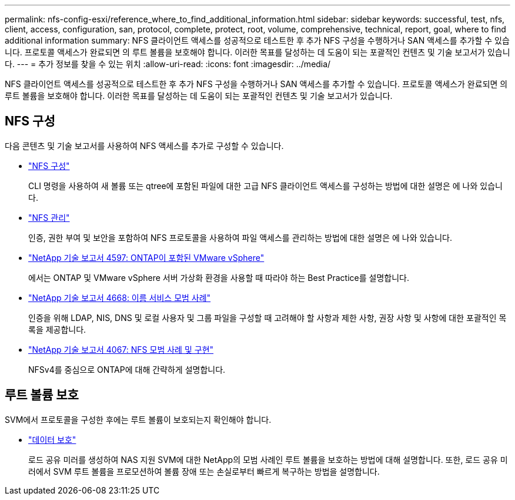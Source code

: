---
permalink: nfs-config-esxi/reference_where_to_find_additional_information.html 
sidebar: sidebar 
keywords: successful, test, nfs, client, access, configuration, san, protocol, complete, protect, root, volume, comprehensive, technical, report, goal, where to find additional information 
summary: NFS 클라이언트 액세스를 성공적으로 테스트한 후 추가 NFS 구성을 수행하거나 SAN 액세스를 추가할 수 있습니다. 프로토콜 액세스가 완료되면 의 루트 볼륨을 보호해야 합니다. 이러한 목표를 달성하는 데 도움이 되는 포괄적인 컨텐츠 및 기술 보고서가 있습니다. 
---
= 추가 정보를 찾을 수 있는 위치
:allow-uri-read: 
:icons: font
:imagesdir: ../media/


[role="lead"]
NFS 클라이언트 액세스를 성공적으로 테스트한 후 추가 NFS 구성을 수행하거나 SAN 액세스를 추가할 수 있습니다. 프로토콜 액세스가 완료되면 의 루트 볼륨을 보호해야 합니다. 이러한 목표를 달성하는 데 도움이 되는 포괄적인 컨텐츠 및 기술 보고서가 있습니다.



== NFS 구성

다음 콘텐츠 및 기술 보고서를 사용하여 NFS 액세스를 추가로 구성할 수 있습니다.

* https://docs.netapp.com/us-en/ontap/nfs-config/index.html["NFS 구성"^]
+
CLI 명령을 사용하여 새 볼륨 또는 qtree에 포함된 파일에 대한 고급 NFS 클라이언트 액세스를 구성하는 방법에 대한 설명은 에 나와 있습니다.

* https://docs.netapp.com/us-en/ontap/nfs-admin/index.html["NFS 관리"^]
+
인증, 권한 부여 및 보안을 포함하여 NFS 프로토콜을 사용하여 파일 액세스를 관리하는 방법에 대한 설명은 에 나와 있습니다.

* http://www.netapp.com/us/media/tr-4597.pdf["NetApp 기술 보고서 4597: ONTAP이 포함된 VMware vSphere"^]
+
에서는 ONTAP 및 VMware vSphere 서버 가상화 환경을 사용할 때 따라야 하는 Best Practice를 설명합니다.

* https://www.netapp.com/pdf.html?item=/media/16328-tr-4668pdf.pdf["NetApp 기술 보고서 4668: 이름 서비스 모범 사례"^]
+
인증을 위해 LDAP, NIS, DNS 및 로컬 사용자 및 그룹 파일을 구성할 때 고려해야 할 사항과 제한 사항, 권장 사항 및 사항에 대한 포괄적인 목록을 제공합니다.

* http://www.netapp.com/us/media/tr-4067.pdf["NetApp 기술 보고서 4067: NFS 모범 사례 및 구현"^]
+
NFSv4를 중심으로 ONTAP에 대해 간략하게 설명합니다.





== 루트 볼륨 보호

SVM에서 프로토콜을 구성한 후에는 루트 볼륨이 보호되는지 확인해야 합니다.

* https://docs.netapp.com/us-en/ontap/data-protection/index.html["데이터 보호"^]
+
로드 공유 미러를 생성하여 NAS 지원 SVM에 대한 NetApp의 모범 사례인 루트 볼륨을 보호하는 방법에 대해 설명합니다. 또한, 로드 공유 미러에서 SVM 루트 볼륨을 프로모션하여 볼륨 장애 또는 손실로부터 빠르게 복구하는 방법을 설명합니다.


